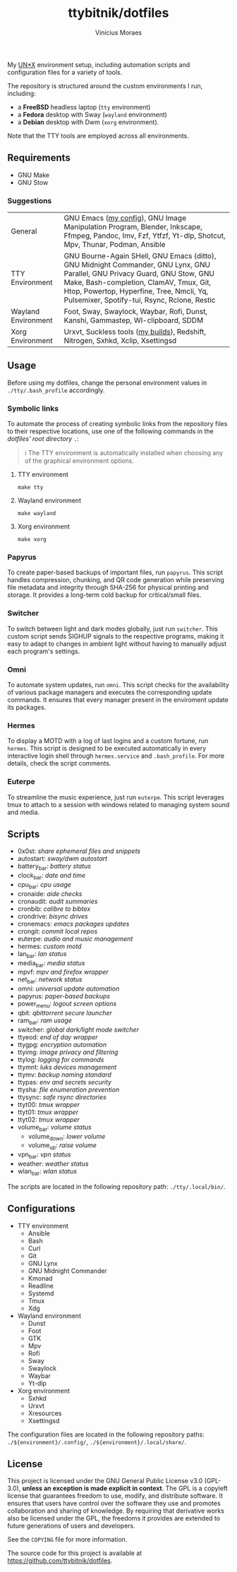 #+TITLE: ttybitnik/dotfiles
#+AUTHOR: Vinícius Moraes
#+EMAIL: vinicius.moraes@eternodevir.com
#+OPTIONS:   num:nil

#+html: <p align="center"><img src=".assets/switcher_demo.gif" /></p>

My [[https://en.wikipedia.org/wiki/Unix-like][UN*X]] environment setup, including automation scripts and configuration files for a variety of tools.

The repository is structured around the custom environments I run, including:

- a *FreeBSD* headless laptop (=tty= environment)
- a *Fedora* desktop with Sway (=wayland= environment)
- a *Debian* desktop with Dwm (=xorg= environment).

Note that the TTY tools are employed across all environments.

** Requirements

- GNU Make
- GNU Stow

*** Suggestions

| General             | GNU Emacs ([[https://github.com/ttybitnik/emacs.d][my config]]), GNU Image Manipulation Program, Blender, Inkscape, Ffmpeg, Pandoc, Imv, Fzf, Ytfzf, Yt-dlp, Shotcut, Mpv, Thunar, Podman, Ansible                                                                                                         |
| TTY Environment     | GNU Bourne-Again SHell, GNU Emacs (ditto), GNU Midnight Commander, GNU Lynx, GNU Parallel, GNU Privacy Guard, GNU Stow, GNU Make, Bash-completion, ClamAV, Tmux, Git, Htop, Powertop, Hyperfine, Tree, Nmcli, Yq, Pulsemixer, Spotify-tui, Rsync, Rclone, Restic |
| Wayland Environment | Foot, Sway, Swaylock, Waybar, Rofi, Dunst, Kanshi, Gammastep, Wl-clipboard, SDDM                                                                                                                                                                                 |
| Xorg Environment    | Urxvt, Suckless tools ([[https://github.com/ttybitnik/suckless][my builds]]), Redshift, Nitrogen, Sxhkd, Xclip, Xsettingsd                                                                                                                                                                                  |

** Usage

Before using my dotfiles, change the personal environment values in =./tty/.bash_profile= accordingly.

*** Symbolic links

To automate the process of creating symbolic links from the repository files to their respective locations, use one of the following commands in the /dotfiles' root directory/ =.=:

#+begin_quote
ℹ️ The TTY environment is automatically installed when choosing any of the graphical environment options.
#+end_quote

**** TTY environment
#+begin_src shell
  make tty
#+end_src

**** Wayland environment
#+begin_src shell
  make wayland
#+end_src

**** Xorg environment
#+begin_src shell
  make xorg
#+end_src


*** Papyrus

To create paper-based backups of important files, run =papyrus=. This script handles compression, chunking, and QR code generation while preserving file metadata and integrity through SHA-256 for physical printing and storage. It provides a long-term cold backup for critical/small files.

*** Switcher

To switch between light and dark modes globally, just run =switcher=. This custom script sends SIGHUP signals to the respective programs, making it easy to adapt to changes in ambient light without having to manually adjust each program's settings.

*** Omni

To automate system updates, run =omni=. This script checks for the availability of various package managers and executes the corresponding update commands. It ensures that every manager present in the enviroment update its packages.

*** Hermes

To display a MOTD with a log of last logins and a custom fortune, run =hermes=. This script is designed to be executed automatically in every interactive login shell through =hermes.service= and =.bash_profile=. For more details, check the script comments.

*** Euterpe

To streamline the music experience, just run =euterpe=. This script leverages tmux to attach to a session with windows related to managing system sound and media.

** Scripts

- 0x0st: /share ephemeral files and snippets/
- autostart: /sway/dwm autostart/
- battery_bar: /battery status/
- clock_bar: /date and time/
- cpu_bar: /cpu usage/
- cronaide: /aide checks/
- cronaudit: /audit summaries/
- cronbib: /calibre to bibtex/
- crondrive: /bisync drives/
- cronemacs: /emacs packages updates/
- crongit: /commit local repos/
- euterpe: /audio and music management/
- hermes: /custom motd/
- lan_bar: /lan status/
- media_bar: /media status/
- mpvf: /mpv and firefox wrapper/
- net_bar: /network status/
- omni: /universal update automation/
- papyrus: /paper-based backups/
- power_menu: /logout screen options/
- qbit: /qbittorrent secure launcher/
- ram_bar: /ram usage/
- switcher: /global dark/light mode switcher/
- ttyeod: /end of day wrapper/
- ttygpg: /encryption automation/
- ttyimg: /image privacy and filtering/
- ttylog: /logging for commands/
- ttymnt: /luks devices management/
- ttymv: /backup naming standard/
- ttypas: /env and secrets security/
- ttysha: /file enumeration prevention/
- ttysync: /safe rsync directories/
- ttyt00: /tmux wrapper/
- ttyt01: /tmux wrapper/
- ttyt02: /tmux wrapper/
- volume_bar: /volume status/
  - volume_down: /lower volume/
  - volume_up: /raise volume/
- vpn_bar: /vpn status/
- weather: /weather status/
- wlan_bar: /wlan status/

The scripts are located in the following repository path: =./tty/.local/bin/=.

** Configurations

- TTY environment
  - Ansible
  - Bash
  - Curl
  - Git
  - GNU Lynx
  - GNU Midnight Commander
  - Kmonad
  - Readline
  - Systemd
  - Tmux
  - Xdg
- Wayland environment
  - Dunst
  - Foot
  - GTK
  - Mpv
  - Rofi
  - Sway
  - Swaylock
  - Waybar
  - Yt-dlp
- Xorg environment
  - Sxhkd
  - Urxvt
  - Xresources
  - Xsettingsd

The configuration files are located in the following repository paths: =./${environment}/.config/=, =./${environment}/.local/share/=.

** License

This project is licensed under the GNU General Public License v3.0 (GPL-3.0), *unless an exception is made explicit in context*. The GPL is a copyleft license that guarantees freedom to use, modify, and distribute software. It ensures that users have control over the software they use and promotes collaboration and sharing of knowledge. By requiring that derivative works also be licensed under the GPL, the freedoms it provides are extended to future generations of users and developers.

See the =COPYING= file for more information.

The source code for this project is available at <https://github.com/ttybitnik/dotfiles>.
